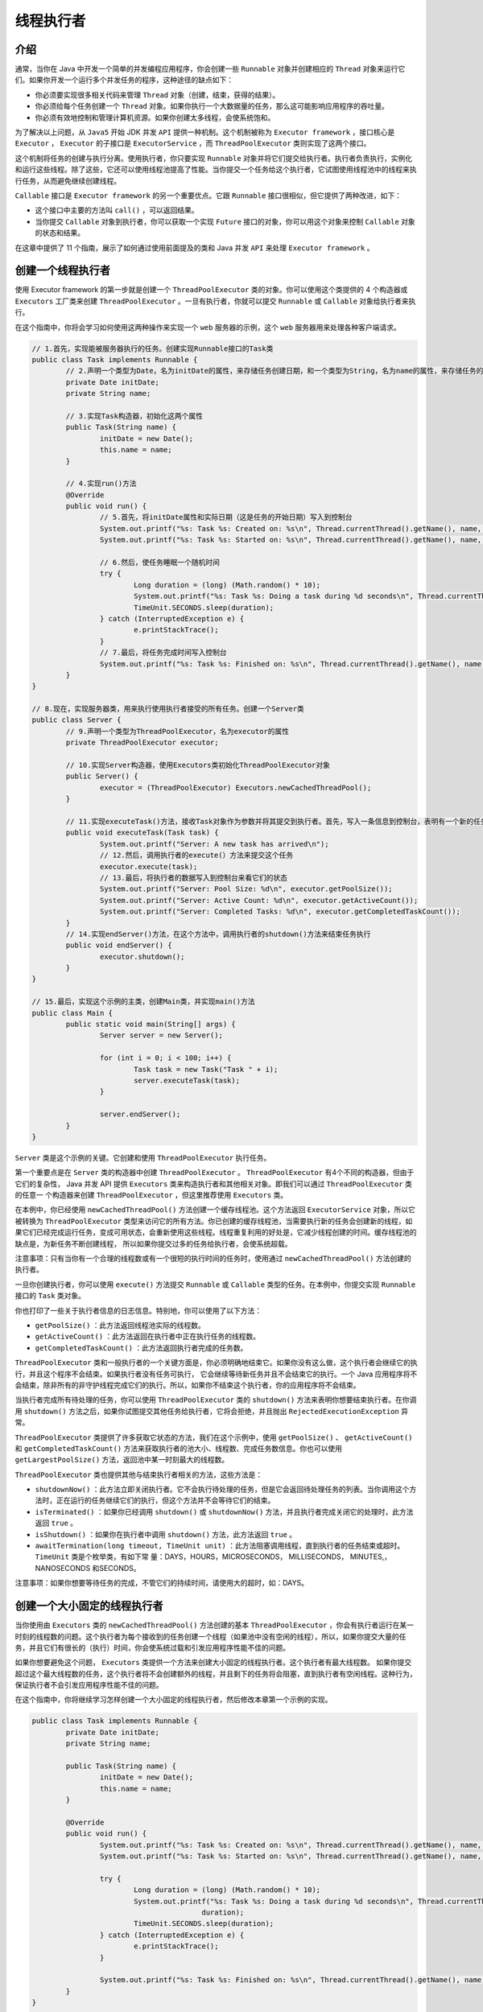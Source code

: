 *****
线程执行者
*****

介绍
====
通常，当你在 Java 中开发一个简单的并发编程应用程序，你会创建一些 ``Runnable`` 对象并创建相应的 ``Thread`` 对象来运行它们。如果你开发一个运行多个并发任务的程序，这种途径的缺点如下：

- 你必须要实现很多相关代码来管理 ``Thread`` 对象（创建，结束，获得的结果）。
- 你必须给每个任务创建一个 ``Thread`` 对象。如果你执行一个大数据量的任务，那么这可能影响应用程序的吞吐量。
- 你必须有效地控制和管理计算机资源。如果你创建太多线程，会使系统饱和。

为了解决以上问题，从 ``Java5`` 开始 JDK 并发 ``API`` 提供一种机制。这个机制被称为 ``Executor framework`` ，接口核心是 ``Executor`` ， ``Executor`` 的子接口是 ``ExecutorService`` ，而 ``ThreadPoolExecutor`` 类则实现了这两个接口。

这个机制将任务的创建与执行分离。使用执行者，你只要实现 ``Runnable`` 对象并将它们提交给执行者。执行者负责执行，实例化和运行这些线程。除了这些，它还可以使用线程池提高了性能。当你提交一个任务给这个执行者，它试图使用线程池中的线程来执行任务，从而避免继续创建线程。

``Callable`` 接口是 ``Executor framework`` 的另一个重要优点。它跟 ``Runnable`` 接口很相似，但它提供了两种改进，如下：

- 这个接口中主要的方法叫 ``call()`` ，可以返回结果。
- 当你提交 ``Callable`` 对象到执行者，你可以获取一个实现 ``Future`` 接口的对象，你可以用这个对象来控制 ``Callable`` 对象的状态和结果。

在这章中提供了 11 个指南，展示了如何通过使用前面提及的类和 Java 并发 ``API`` 来处理 ``Executor framework`` 。

创建一个线程执行者
=================
使用 Executor framework 的第一步就是创建一个 ``ThreadPoolExecutor`` 类的对象。你可以使用这个类提供的 4 个构造器或 ``Executors`` 工厂类来创建 ``ThreadPoolExecutor`` 。一旦有执行者，你就可以提交 ``Runnable`` 或 ``Callable`` 对象给执行者来执行。

在这个指南中，你将会学习如何使用这两种操作来实现一个 ``web`` 服务器的示例，这个 ``web`` 服务器用来处理各种客户端请求。

.. code-block:: java

	// 1.首先，实现能被服务器执行的任务。创建实现Runnable接口的Task类
	public class Task implements Runnable {
		// 2.声明一个类型为Date，名为initDate的属性，来存储任务创建日期，和一个类型为String，名为name的属性，来存储任务的名称
		private Date initDate;
		private String name;

		// 3.实现Task构造器，初始化这两个属性
		public Task(String name) {
			initDate = new Date();
			this.name = name;
		}

		// 4.实现run()方法
		@Override
		public void run() {
			// 5.首先，将initDate属性和实际日期（这是任务的开始日期）写入到控制台
			System.out.printf("%s: Task %s: Created on: %s\n", Thread.currentThread().getName(), name, initDate);
			System.out.printf("%s: Task %s: Started on: %s\n", Thread.currentThread().getName(), name, new Date());

			// 6.然后，使任务睡眠一个随机时间
			try {
				Long duration = (long) (Math.random() * 10);
				System.out.printf("%s: Task %s: Doing a task during %d seconds\n", Thread.currentThread().getName(), name, duration);
				TimeUnit.SECONDS.sleep(duration);
			} catch (InterruptedException e) {
				e.printStackTrace();
			}
			// 7.最后，将任务完成时间写入控制台
			System.out.printf("%s: Task %s: Finished on: %s\n", Thread.currentThread().getName(), name, new Date());
		}
	}

	// 8.现在，实现服务器类，用来执行使用执行者接受的所有任务。创建一个Server类
	public class Server {
		// 9.声明一个类型为ThreadPoolExecutor，名为executor的属性
		private ThreadPoolExecutor executor;

		// 10.实现Server构造器，使用Executors类初始化ThreadPoolExecutor对象
		public Server() {
			executor = (ThreadPoolExecutor) Executors.newCachedThreadPool();
		}

		// 11.实现executeTask()方法，接收Task对象作为参数并将其提交到执行者。首先，写入一条信息到控制台，表明有一个新的任务到达
		public void executeTask(Task task) {
			System.out.printf("Server: A new task has arrived\n");
			// 12.然后，调用执行者的execute(）方法来提交这个任务
			executor.execute(task);
			// 13.最后，将执行者的数据写入到控制台来看它们的状态
			System.out.printf("Server: Pool Size: %d\n", executor.getPoolSize());
			System.out.printf("Server: Active Count: %d\n", executor.getActiveCount());
			System.out.printf("Server: Completed Tasks: %d\n", executor.getCompletedTaskCount());
		}
		// 14.实现endServer()方法，在这个方法中，调用执行者的shutdown()方法来结束任务执行
		public void endServer() {
			executor.shutdown();
		}
	}

	// 15.最后，实现这个示例的主类，创建Main类，并实现main()方法
	public class Main {
		public static void main(String[] args) {
			Server server = new Server();

			for (int i = 0; i < 100; i++) {
				Task task = new Task("Task " + i);
				server.executeTask(task);
			}

			server.endServer();
		}
	}

``Server`` 类是这个示例的关键。它创建和使用 ``ThreadPoolExecutor`` 执行任务。

第一个重要点是在 ``Server`` 类的构造器中创建 ``ThreadPoolExecutor`` 。 ``ThreadPoolExecutor`` 有4个不同的构造器，但由于它们的复杂性， Java 并发 API 提供 ``Executors`` 类来构造执行者和其他相关对象。即我们可以通过 ``ThreadPoolExecutor`` 类的任意一 个构造器来创建 ``ThreadPoolExecutor`` ，但这里推荐使用 ``Executors`` 类。

在本例中，你已经使用 ``newCachedThreadPool()`` 方法创建一个缓存线程池。这个方法返回 ``ExecutorService`` 对象，所以它被转换为 ``ThreadPoolExecutor`` 类型来访问它的所有方法。你已创建的缓存线程池，当需要执行新的任务会创建新的线程，如果它们已经完成运行任务，变成可用状态，会重新使用这些线程。线程重复利用的好处是，它减少线程创建的时间。缓存线程池的缺点是，为新任务不断创建线程， 所以如果你提交过多的任务给执行者，会使系统超载。

注意事项：只有当你有一个合理的线程数或有一个很短的执行时间的任务时，使用通过 ``newCachedThreadPool()`` 方法创建的执行者。

一旦你创建执行者，你可以使用 ``execute()`` 方法提交 ``Runnable`` 或 ``Callable`` 类型的任务。在本例中，你提交实现 ``Runnable`` 接口的 ``Task`` 类对象。

你也打印了一些关于执行者信息的日志信息。特别地，你可以使用了以下方法：

- ``getPoolSize()`` ：此方法返回线程池实际的线程数。
- ``getActiveCount()`` ：此方法返回在执行者中正在执行任务的线程数。
- ``getCompletedTaskCount()`` ：此方法返回执行者完成的任务数。

``ThreadPoolExecutor`` 类和一般执行者的一个关键方面是，你必须明确地结束它。如果你没有这么做，这个执行者会继续它的执行，并且这个程序不会结束。如果执行者没有任务可执行， 它会继续等待新任务并且不会结束它的执行。一个 Java 应用程序将不会结束，除非所有的非守护线程完成它们的执行。所以，如果你不结束这个执行者，你的应用程序将不会结束。

当执行者完成所有待处理的任务，你可以使用 ``ThreadPoolExecutor`` 类的 ``shutdown()`` 方法来表明你想要结束执行者。在你调用 ``shutdown()`` 方法之后，如果你试图提交其他任务给执行者，它将会拒绝，并且抛出 ``RejectedExecutionException`` 异常。

``ThreadPoolExecutor`` 类提供了许多获取它状态的方法，我们在这个示例中，使用 ``getPoolSize()`` 、 ``getActiveCount()`` 和 ``getCompletedTaskCount()`` 方法来获取执行者的池大小、线程数、完成任务数信息。你也可以使用 ``getLargestPoolSize()`` 方法，返回池中某一时刻最大的线程数。

``ThreadPoolExecutor`` 类也提供其他与结束执行者相关的方法，这些方法是：

- ``shutdownNow()`` ：此方法立即关闭执行者。它不会执行待处理的任务，但是它会返回待处理任务的列表。当你调用这个方法时，正在运行的任务继续它们的执行，但这个方法并不会等待它们的结束。
- ``isTerminated()`` ：如果你已经调用 ``shutdown()`` 或 ``shutdownNow()`` 方法，并且执行者完成关闭它的处理时，此方法返回 ``true`` 。
- ``isShutdown()`` ：如果你在执行者中调用 ``shutdown()`` 方法，此方法返回 ``true`` 。
- ``awaitTermination(long timeout, TimeUnit unit)`` ：此方法阻塞调用线程，直到执行者的任务结束或超时。 ``TimeUnit`` 类是个枚举类，有如下常 量：DAYS，HOURS，MICROSECONDS， MILLISECONDS， MINUTES,，NANOSECONDS 和SECONDS。
注意事项：如果你想要等待任务的完成，不管它们的持续时间，请使用大的超时，如：DAYS。

创建一个大小固定的线程执行者
==========================
当你使用由 ``Executors`` 类的 ``newCachedThreadPool()`` 方法创建的基本 ``ThreadPoolExecutor`` ，你会有执行者运行在某一时刻的线程数的问题。这个执行者为每个接收到的任务创建一个线程（如果池中没有空闲的线程），所以，如果你提交大量的任务，并且它们有很长的（执行）时间，你会使系统过载和引发应用程序性能不佳的问题。

如果你想要避免这个问题， ``Executors`` 类提供一个方法来创建大小固定的线程执行者。这个执行者有最大线程数。 如果你提交超过这个最大线程数的任务，这个执行者将不会创建额外的线程，并且剩下的任务将会阻塞，直到执行者有空闲线程。这种行为，保证执行者不会引发应用程序性能不佳的问题。

在这个指南中，你将继续学习怎样创建一个大小固定的线程执行者，然后修改本章第一个示例的实现。

.. code-block:: java

	public class Task implements Runnable {
		private Date initDate;
		private String name;

		public Task(String name) {
			initDate = new Date();
			this.name = name;
		}

		@Override
		public void run() {
			System.out.printf("%s: Task %s: Created on: %s\n", Thread.currentThread().getName(), name, initDate);
			System.out.printf("%s: Task %s: Started on: %s\n", Thread.currentThread().getName(), name, new Date());

			try {
				Long duration = (long) (Math.random() * 10);
				System.out.printf("%s: Task %s: Doing a task during %d seconds\n", Thread.currentThread().getName(), name,
						duration);
				TimeUnit.SECONDS.sleep(duration);
			} catch (InterruptedException e) {
				e.printStackTrace();
			}

			System.out.printf("%s: Task %s: Finished on: %s\n", Thread.currentThread().getName(), name, new Date());
		}
	}

	public class Server {
		private ThreadPoolExecutor executor;

		// 1.实现本章第一个指南描述的示例，打开Server类，修改它的构造器。使用newFixedThreadPool()方法创建执行者并传入5作为参数
		public Server() {
			executor = (ThreadPoolExecutor) Executors.newFixedThreadPool(5);
		}

		public void executeTask(Task task) {
			System.out.printf("Server: A new task has arrived\n");
			executor.execute(task);
			System.out.printf("Server: Pool Size: %d\n",executor.getPoolSize());
			System.out.printf("Server: Active Count: %d\n",executor.getActiveCount());
			// 2.修改executeTask()方法，包含额外的日志信息行。调用getTaskCount()方法，获取已经提交给执行者的任务数
			System.out.printf("Server: Task Count: %d\n",executor.getTaskCount());
			System.out.printf("Server: Completed Tasks: %d\n",executor.getCompletedTaskCount());
		}

		public void endServer() {
			executor.shutdown();
		}
	}

	public class Main {
		public static void main(String[] args) {
			Server server = new Server();

			for (int i = 0; i < 100; i++) {
				Task task = new Task("Task " + i);
				server.executeTask(task);
			}

			server.endServer();
		}
	}

在本例中，你已经使用 ``Executors`` 类的 ``newFixedThreadPool()`` 方法来创建执行者。这个方法创建一个有最大线程数的执行者。如果你提交超过最大线程数的任务，剩下的任务将会被阻塞，直到有空闲的线程来处理它们。这个方法接收一个你想要让执行者拥有最大线程数的参数。在你的例子中，你已经创建了拥有5个线程的执行者。

写入的程序输出到控制台，你已经使用了 ``ThreadPoolExecutor`` 类的一些方法，包括：

- ``getPoolSize()`` ：此方法返回线程池实际的线程数。
- ``getActiveCount()`` ：此方法返回在执行者中正在执行任务的线程数。

你可以看出这些方法的输出是 5 ，表明执行者有 5 个线程。它本没有超出既定的最大线程数。

当你提交最后的任务给执行者，它只有 5 个活动的线程。剩下的 95 个任务将等待空闲线程。我们使用 ``getTaskCount()`` 方法来显示有多少个任务已经提交给执行者。

``Executors`` 类同时提供 ``newSingleThreadExecutor()`` 方法。这是大小固定的线程执行者的一个极端例子。它创建只有一个线程的执行者，所以它在任意时刻只能执行一个任务。

执行者执行返回结果的任务
======================
Executor framework 的一个优点是你可以并发执行返回结果的任务。 Java 并发 API 使用以下两种接口来实现：

- ``Callable`` ：此接口有一个 ``call()`` 方法。在这个方法中，你必须实现任务的（处理）逻辑。 ``Callable`` 接口是一个参数化的接口。意味着你必须表明 ``call()`` 方法返回的数据类型。
- ``Future`` ：此接口有一些方法来保证 ``Callable`` 对象结果的获取和管理它的状态。

在这个指南中，你将学习如何实现返回结果的任务，并在执行者中运行它们。

.. code-block:: java

	// 1.创建FactorialCalculator类，指定它实现Callable接口，并参数化为Integer类型
	public class FactorialCalculator implements Callable<Integer> {
		// 2.声明一个私有的，类型为Integer，名为number的属性，用来存储任务将要计算出的数
		private Integer number;
		// 3.实现FactorialCalculator构造器，初始化这个属性
		public FactorialCalculator(Integer number) {
			this.number = number;
		}

		// 4.实现call()方法。这个方法将返回FactorialCalculator的number属性的阶乘
		@Override
		public Integer call() throws Exception {
			int num, result;

			num = number.intValue();
			// 5.首先，创建和初始化在这个方法中使用的局部变量
			result = 1;
			// 6.如果数是1或0，则返回1。否则，计算这个数的阶乘。出于教学目的，在两次乘之间，令这个任务睡眠20毫秒
			if (num == 0 || num == 1) {
				result = 1;
			} else {
				for (int i = 2; i <= number; i++) {
					result *= i;
					Thread.sleep(20);
				}
			}
			// 7.操作结果的信息写入控制台
			System.out.printf("%s: %d\n", Thread.currentThread().getName(), result);
			// 8.返回操作结果
			return result;
		}
	}

	// 9.实现这个示例的主类，创建Main类，实现main()方法
	public class Main {
		public static void main(String[] args) {
			// 10.使用Executors类的newFixedThreadPool()方法创建ThreadPoolExecutor来运行任务。传入参数2
			ThreadPoolExecutor executor = (ThreadPoolExecutor) Executors.newFixedThreadPool(2);
			// 11.创建Future<Integer>对象的数列
			List<Future<Integer>> resultList = new ArrayList<>();
			// 12.创建Random类产生的随机数
			Random random = new Random();
			// 13.生成0到10之间的10个随机数
			for (int i = 0; i < 10; i++) {
				Integer number = new Integer(random.nextInt(10));
				// 14.创建一个FactorialCaculator对象，传入随机数作为参数
				FactorialCalculator calcutor = new FactorialCalculator(number);
				// 15.调用执行者的submit()方法来提交FactorialCalculator任务给执行者。这个方法返回Future<Integer>对象来管理任务，并且最终获取它的结果
				Future<Integer> result = executor.submit(calcutor);
				// 16.添加Future对象到之前创建的数列
				resultList.add(result);
			}

			// 17.创建一个do循环来监控执行者的状态
			do {
				// 18.首先，写入信息到控制台，表明使用执行者的getCompletedTaskNumber()方法获得的已完成的任务数
				System.out.printf("Main: Number of Completed Tasks: %d\n", executor.getCompletedTaskCount());
				// 19.然后，对于数列中的10个Future对象，使用isDone()方法，将信息写入（到控制台）表明它们所管理的任务是否已经完成
				for (int i = 0; i < resultList.size(); i++) {
					Future<Integer> result = resultList.get(i);
					System.out.printf("Main: Task %d: %s\n", i, result.isDone());
				}
				// 20.令这个线程睡眠50毫秒
				try {
					Thread.sleep(50);
				} catch (InterruptedException e) {
					e.printStackTrace();
				}
				// 21.如果执行者中的已完成任务数小于10，重复这个循环
			} while (executor.getCompletedTaskCount() < resultList.size());

			// 22.将获得的每个任务的结果写入控制台。对于每个Future对象，通过它的任务使用get()方法获取返回的Integer对象
			System.out.printf("Main: Results\n");
			for (int i = 0; i < resultList.size(); i++) {
				Future<Integer> result = resultList.get(i);
				Integer number = null;
				try {
					number = result.get();
				} catch (InterruptedException e) {
					e.printStackTrace();
				} catch (ExecutionException e) {
					e.printStackTrace();
				}
				// 23.然后，在控制台打印这个数
				System.out.printf("Core: Task %d: %d\n", i, number);
			}

			//24.最后，调用执行者的shutdown()方法来结束这个执行者
			executor.shutdown();
		}
	}

在这个指南中，你已经学习了如何使用 ``Callable`` 接口来启动返回结果的并发任务。你已经使用 ``FactorialCalculator`` 类实现了 ``Callable`` 接口，并参数化为 ``Integer`` 类型作为结果类型。因此， ``Integer`` 就作为 ``call()`` 方法的返回类型。

``Main`` 类是这个示例的另一个关键点。它使用 ``submit()`` 方法提交一个 ``Callable`` 对象给执行者执行。这个方法接收 ``Callable`` 对象参数，并且返回一个 ``Future`` 对象，你可以以这两个目标来使用它：

- 你可以控制任务的状态：你可以取消任务，检查任务是否已经完成。基于这个目的，你已经使用 ``isDone()`` 方法来检查任务是否已经完成。
- 你可以获取 ``call()`` 方法返回的结果。基于这个目的，你已经使用了 ``get()`` 方法。这个方法会等待，直到 ``Callable`` 对象完成 ``call()`` 方法的执 行，并且返回它的结果。如果线程在 ``get()`` 方法上等待结果时被中断，它将抛出 ``InterruptedException`` 异常。如果 ``call()`` 方法抛出异常，这个方法会抛出 ``ExecutionException`` 异常。

当你调用 ``Future`` 对象的 ``get()`` 方法，并且这个对象控制的任务未完成，这个方法会阻塞直到任务完成。 ``Future`` 接口提供其他版本的 ``get()`` 方法：

- ``get(long timeout, TimeUnit unit)`` ：这个版本的 ``get`` 方法，如果任务的结果不可用，等待它在指定的时间内。如果时间超时，并且结果不可用，这个方法返回 ``null`` 值。  ``TimeUnit`` 类是个枚举类，有如下常量：DAYS，HOURS，MICROSECONDS， MILLISECONDS， MINUTES,，NANOSECONDS 和SECONDS。

运行多个任务并处理第一个结果
==========================
在并发编程中的一个常见的问题就是，当有多种并发任务解决一个问题时，你只对这些任务的第一个结果感兴趣。比如，你想要排序一个数组。你有多种排序算法。 你可以全部启用它们，并且获取第一个结果（对于给定数组排序最快的算法的结果）。

在这个指南中，你将学习如何使用 ``ThreadPoolExecutor`` 类的场景。你将继续实现一个示例，一个用户可以被两种机制验证。如果使用其中一个机制验证通过，用户将被确认验证通过。

.. code-block:: java

	// 1.创建UserValidator类，实现用户验证过程
	public class UserValidator {
		// 2.声明一个私有的、类型为String、名为name的属性，用来存储系统验证用户的名称
		private String name;
		// 3.实现UserValidator类的构造器，初始化这个属性
		public UserValidator(String name) {
			this.name = name;
		}

		// 4.实现validate()方法。接收你想要验证用户的两个String类型参数，一个为name，一个为password
		public boolean validate(String name, String password) {
			// 5.创建Random对象，名为random
			Random random = new Random();

			try {
				// 6.等待个随机时间，用来模拟用户验证的过程
				Long duration = (long) (Math.random() * 10);
				System.out.printf("Validator %s: Validating a user during %d seconds\n", this.name, duration);
				TimeUnit.SECONDS.sleep(duration);
			} catch (InterruptedException e) {
				return false;
			}

			// 7.返回一个随机Boolean值。如果用户验证通过，这个方法将返回true，否则，返回false
			return random.nextBoolean();
		}
		// 8.实现getName()方法，返回name属性值
		public String getName() {
			return name;
		}
	}

	// 9.现在，创建TaskValidator类，用来执行UserValidation对象作为并发任务的验证过程。指定它实现Callable接口，并参数化为String类型
	public class TaskValidator implements Callable<String> {
		// 10.声明一个私有的、类型为UserValidator、名为validator的属性
		private UserValidator validator;

		// 11.声明两个私有的、类型为String、名分别为user和password的属性
		private String user;
		private String password;

		// 12.实现TaskValidator类，初始化这些属性
		public TaskValidator(UserValidator validator, String user, String password) {
			this.validator = validator;
			this.user = user;
			this.password = password;
		}

		// 13.实现call()方法，返回一个String类型对象
		@Override
		public String call() throws Exception {
			// 14.如果用户没有通过UserValidator对象验证，写入一条信息到控制台，表明这种情况，并且抛出一个Exception异常
			if (!validator.validate(user, password)) {
				System.out.printf("%s: The user has not been found\n", validator.getName());
				throw new Exception("Error validating user");
			}
			// 15.否则，写入一条信息到控制台表明用户已通过验证，并返回UserValidator对象的名称
			System.out.printf("%s: The user has been found\n", validator.getName());
			return validator.getName();
		}
	}

	// 16.现在，实现这个示例的主类，创建Main类，实现main()方法
	public class Main {
		public static void main(String[] args) {
			// 17.创建两个String对象，一个名为name，另一个名为password，使用”test”值初始化它们
			String username = "test";
			String password = "test";

			// 18.创建两个UserValidator对象，一个名为ldapValidator，另一个名为dbValidator
			UserValidator ldapValidator = new UserValidator("LDAP");
			UserValidator dbValidator = new UserValidator("DataBase");
			// 19.创建两个TaskValidator对象，分别为ldapTask和dbTask。分别使用ldapValidator和dbValidator初始化它们
			TaskValidator ldapTask = new TaskValidator(ldapValidator, username, password);
			TaskValidator dbTask = new TaskValidator(dbValidator, username, password);
			// 20.创建TaskValidator队列，添加两个已创建的对象（ldapTask和dbTask）
			List<TaskValidator> taskList = new ArrayList<>();
			taskList.add(ldapTask);
			taskList.add(dbTask);
			// 21.使用Executors类的newCachedThreadPool()方法创建一个新的ThreadPoolExecutor对象和一个类型为String，名为result的变量
			ExecutorService executor = Executors.newCachedThreadPool();
			String result;

			// 22.调用executor对象的invokeAny()方法。该方法接收taskList参数，返回String类型。同样，它将该方法返回的String对象写入到控制台
			try {
				result = executor.invokeAny(taskList);
				System.out.printf("Main: Result: %s\n", result);
			} catch (InterruptedException | ExecutionException e) {
				e.printStackTrace();
			}
			// 23.使用shutdown()方法结束执行者，写入一条信息到控制台，表明程序已结束
			executor.shutdown();
			System.out.printf("Main: End of the Execution\n");
		}
	}

``Main`` 类是这个示例的关键。 ``ThreadPoolExecutor`` 类中的 ``invokeAny()`` 方法接收任务数列，并启动它们，返回完成时没有抛出异常的第一个 任务的结果。该方法返回的数据类型与启动任务的 ``call()`` 方法返回的类型一样。在本例中，它返回 ``String`` 值。

这个示例有两个返回随机 ``Boolean`` 值的 ``UserValidator`` 对象。每个 ``UserValidator`` 对象被一个实现 ``TaskValidator`` 类的 ``Callable`` 对象使用。如果 ``UserValidator`` 类的 ``validate()`` 方法返回 ``false`` ， ``TaskValidator`` 类将抛出异常。否则，它将返回 ``true`` 值。

所以，我们有两个任务，可以返回 ``true`` 值或抛出异常。有以下4种情况：

- 两个任务都返回 ``ture`` 。 ``invokeAny()`` 方法的结果是第一个完成任务的名称。
- 第一个任务返回 ``true`` ，第二个任务抛出异常。 ``invokeAny()`` 方法的结果是第一个任务的名称。
- 第一个任务抛出异常，第二个任务返回 ``true`` 。 ``invokeAny()`` 方法的结果是第二个任务的名称。
- 两个任务都抛出异常。在本例中， ``invokeAny()`` 方法抛出一个 ``ExecutionException`` 异常。

如果你多次运行这个示例，你可以获取以上这4种情况。

``ThreadPoolExecutor`` 类提供其他版本的 ``invokeAny()`` 方法：

- ``invokeAny(Collection<? extends Callable<T>> tasks, long timeout,TimeUnit unit)`` ：此方法执行所有任务，并返回第一个完成（未超时）且没有抛出异常的任务的结果。 ``TimeUnit`` 类是个枚举类，有如下常量：DAYS，HOURS，MICROSECONDS，MILLISECONDS， MINUTES,，NANOSECONDS 和SECONDS。

运行多个任务并处理所有的结果
==========================
执行者框架允许你在不用担心线程创建和执行的情况下，并发的执行任务。它还提供了 ``Future`` 类，这个类可以用来控制任务的状态,也可以用来获得执行者执行任务的结果。

如果你想要等待一个任务完成，你可以使用以下两种方法：

- 如果任务执行完成， ``Future`` 接口的 ``isDone()`` 方法将返回 ``true`` 。
- ``ThreadPoolExecutor`` 类的 ``awaitTermination()`` 方法使线程进入睡眠，直到每一个任务调用 ``shutdown()`` 方法之后完成执行。

这两种方法都有一些缺点。第一个方法，你只能控制一个任务的完成。第二个方法，为了等待一个线程你必须关闭执行者，否则这个方法的调用立即返回。

``ThreadPoolExecutor`` 类提供一个方法，允许你提交任务列表给执行者，并且在这个列表上等待所有任务的完成。在这个指南中，你将学习如何使用这个特性，实现一个示例，执行3个任务，并且当它们完成时将结果打印出来。

.. code-block:: java

	// 1.创建Result类，存储这个示例中并发任务产生的结果
	public class Result {
		// 2.声明两个私有属性。一个String属性，名为name，另一个int属性，名为value
		private String name;
		private int value;

		// 3.实现相应的get()和set()方法，用来设置和获取name和value属性的值
		public String getName() {
			return name;
		}

		public void setName(String name) {
			this.name = name;
		}

		public int getValue() {
			return value;
		}

		public void setValue(int value) {
			this.value = value;
		}
	}

	// 4.创建Task类，实现Callable接口，参数化为Result类型
	public class Task implements Callable<Result> {
		// 5.声明一个私有String属性，名为name
		private String name;

		// 6.实现Task类构造器，初始化这个属性
		public Task(String name) {
			this.name = name;
		}

		// 7.实现这个类的call()方法，在本例中，它将返回一个Result对象
		@Override
		public Result call() throws Exception {
			// 8.首先，写入一个信息到控制台，表明任务开始
			System.out.printf("%s: Staring\n", this.name);
			// 9.然后，等待一个随机时间
			try {
				Long duration = (long) (Math.random() * 10);
				System.out.printf("%s: Waiting %d seconds for results.\n", this.name, duration);
				TimeUnit.SECONDS.sleep(duration);
			} catch (InterruptedException e) {
				e.printStackTrace();
			}
			// 10.在Result对象中返回一个计算5个随机数的总和的int值
			int value = 0;
			for (int i = 0; i < 5; i++) {
				value += (int) (Math.random() * 100);
			}
			// 11.创建Result对象，用任务的名称和前面操作结果来初始化它
			Result result = new Result();
			result.setName(this.name);
			result.setValue(value);
			// 12.写入一个信息到控制台，表明任务已经完成
			System.out.printf("%s: Ends\n", this.name);
			// 13.返回Result对象
			return result;
		}
	}

	// 14.最后，实现这个示例的主类，创建Main类，实现main()方法
	public class Main {
		public static void main(String[] args) {
			// 15.使用Executors类的newCachedThreadPool()方法，创建ThreadPoolExecutor对象
			ExecutorService executor = Executors.newCachedThreadPool();

			// 16.创建Task对象列表。创建3个Task对象并且用这个列表来存储
			List<Task> taskList = new ArrayList<>();
			for (int i = 0; i < 3; i++) {
				Task task = new Task("Task-" + i);
				taskList.add(task);
			}

			// 17.创建Future对象列表，参数化为Result类型
			List<Future<Result>> resultList = null;

			try {
				// 18.调用ThreadPoolExecutor类的invokeAll()方法。这个类将会返回之前创建的Future对象列表
				resultList = executor.invokeAll(taskList);
			} catch (InterruptedException e) {
				e.printStackTrace();
			}

			// 19.使用shutdown()方法结束执行者
			executor.shutdown();

			// 20.写入处理Future对象列表任务的结果
			System.out.printf("Core: Printing the results\n");
			for (int i = 0; i < resultList.size(); i++) {
				Future<Result> future = resultList.get(i);

				try {
					Result result = future.get();
					System.out.printf("%s: %s\n", result.getName(), result.getValue());
				} catch (InterruptedException | ExecutionException e) {
					e.printStackTrace();
				}
			}
		}
	}

在这个指南中，你已经学习了如何提交任务列表到执行者和使用 ``invokeAll()`` 方法等待它们的完成。这个方法接收 ``Callable`` 对象列表和返回 ``Future`` 对象列表。这个列表将会有列表中每个任务的一个 ``Future`` 对象。 ``Future`` 对象列表的第一个对象是 ``Callable`` 对象列表控制的第一个任务，以此类推。

第一点要考虑的是，在存储结果对象的列表中声明的 ``Future`` 接口参数化的数据类型必须与使用的 ``Callable`` 对象的参数化相兼容。在本例中，你已经使用相同数据类型： ``Result`` 类型。

另一个重要的一点就是关于 ``invokeAll()`` 方法，你会使用 ``Future`` 对象获取任务的结果。当所有的任务完成时，这个方法结束，如果你调用返回的 ``Future`` 对象的 ``isDone()`` 方法，所有调用都将返回 ``true`` 值。

``ExecutorService`` 类提供其他版本的 ``invokeAll()`` 方法：

- ``invokeAll(Collection<? extends Callable<T>> tasks, long timeout,TimeUnit unit)`` ：此方法执行所有任务，当它们全部完成且未超时，返回它们的执行结果。 ``TimeUnit`` 类是个枚举类，有如下常量：DAYS，HOURS，MICROSECONDS， MILLISECONDS， MINUTES,，NANOSECONDS 和SECONDS。

执行者延迟执行任务
=================
执行者框架提供 ``ThreadPoolExecutor`` 类，使用池中的线程来执行 ``Callable`` 和 ``Runnable`` 任务，这样可以避免所有线程的创建操作。当你提交一个任务给执行者，会根据执行者的配置尽快执行它。在有些使用情况下，当你对尽快执行任务不感觉兴趣。你可能想要在一段时间之后执行任务或周期性地执行任务。基于这些目的，执行者框架提供 ``ScheduledThreadPoolExecutor`` 类。

在这个指南中，你将学习如何创建 ``ScheduledThreadPoolExecutor`` 和如何使用它安排任务在指定的时间后执行。

.. code-block:: java

	// 1.创建Task类，实现Callable接口，参数化为String类型
	public class Task implements Callable<String> {
		private final SimpleDateFormat sdf = new SimpleDateFormat("mm:ss.SSS");

		// 2.声明一个私有的、类型为String、名为name的属性，用来存储任务的名称
		private String name;

		// 3.实现Task类的构造器，初始化name属性
		public Task(String name) {
			this.name = name;
		}

		// 4.实现call()方法，写入实际日期到控制台，返回一个文本，如：Hello, world
		@Override
		public String call() throws Exception {
			System.out.printf("%s: Starting at : %s\n", name, sdf.format(new Date()));
			return "Hello, world";
		}
	}

	// 5.实现示例的主类，创建Main类，实现main()方法
	public class Main {
		public static void main(String[] args) {
			// 6.使用Executors类的newScheduledThreadPool()方法，创建ScheduledThreadPoolExecutor类的一个执行者。传入参数1
			ScheduledExecutorService executor = Executors.newScheduledThreadPool(1);

			// 7.使用ScheduledThreadPoolExecutor实例的schedule()方法，初始化和开始一些任务（本例中5个任务）
			System.out.printf("Main: Starting at: %s\n", new Date());
			for (int i = 0; i < 5; i++) {
				Task task = new Task("Task-" + i);
				executor.schedule(task, i + 1, TimeUnit.SECONDS);
			}

			// 8.使用shutdown()方法关闭执行者
			executor.shutdown();

			// 9.使用执行者的awaitTermination()方法，等待所有任务完成
			try {
				executor.awaitTermination(1, TimeUnit.DAYS);
			} catch (InterruptedException e) {
				e.printStackTrace();
			}
			// 10.写入一条信息表明程序结束时间
			System.out.printf("Core: Ends at: %s\n", new Date());
		}
	}

在这个示例中，关键的一点是 ``Main`` 类和 ``ScheduledThreadPoolExecutor`` 的管理。正如使用 ``ThreadPoolExecutor`` 类创建预定的执行者， ``Java`` 建议利用 ``Executors`` 类。在本例中，你使用 ``newScheduledThreadPool()`` 方法。你用 1 作为参数传给这个方法。这个参数是你想要让线程池创建的线程数。

你必须使用 ``schedule()`` 方法，让执行者在一段时间后执行任务。这个方法接收 3 个参数，如下：

- 你想要执行的任务
- 你想要让任务在执行前等待多长时间
- 时间单位，指定为 ``TimeUnit`` 类的常数

在本例中，每个任务等待的秒数（ ``TimeUnit.SECONDS`` ）等于它在任务数组中的位置再加 1 。

注意事项：如果你想在给定时间执行一个任务，计算这个日期与当前日期的差异，使用这个差异作为任务的延迟。

你也可以使用 ``Runnable`` 接口实现任务，因为 ``ScheduledThreadPoolExecutor`` 类的 ``schedule()`` 方法接收这两种类型（ ``Runnable`` 和 ``Callable`` ）的任务。

尽管 ``ScheduledThreadPoolExecutor`` 类是 ``ThreadPoolExecutor`` 类的子类，因此，它继承 ``ThreadPoolExecutor`` 类的所有功能，但 Java 建议使用 ``ScheduledThreadPoolExecutor`` 仅适用于调度任务。

最后，你可以配置 ``ScheduledThreadPoolExecutor`` 的行为，当你调用 ``shutdown()`` 方法时，并且有待处理的任务正在等待它们延迟结束。默认的行为是，不管执行者是否结束这些任务都将被执行。你可以使用 ``ScheduledThreadPoolExecutor`` 类的 ``setExecuteExistingDelayedTasksAfterShutdownPolicy()`` 方法来改变这种行为。使用 ``false`` ，调用 ``shutdown()`` 时，待处理的任务不会被执行。

执行者定期执行任务
=================
执行者框架提供 ``ThreadPoolExecutor`` 类，使用池中的线程执行并发任务，从而避免所有线程的创建操作。当你提交任务给执行者，根据它的配置，它尽快地执行任务。当它结束，任务将被执行者删除，如果你想再次运行任务，你必须再次提交任务给执行者。

但是执行者框架通过 ``ScheduledThreadPoolExecutor`` 类可以执行周期性任务。在这个指南中，你将学习如何通过使用这个类的功能来安排一个周期性任务。

.. code-block:: java

	// 1.创建Task类，并指定它实现Runnable接口
	public class Task implements Runnable {
		// 2.声明一个私有的、类型为String、名为name的属性，用来存储任务的名称
		private String name;
		// 3.实现Task类的构造器，初始化name属性
		public Task(String name) {
			this.name = name;
		}

		// 4.实现run()方法，写入实际日期到控制台，检查任务在指定的时间内执行
		@Override
		public void run() {
			System.out.printf("%s: Executed at: %s\n", name, new Date());
		}
	}

	// 5.实现示例的主类，创建Main类，实现main()方法
	public class Main {
		public static void main(String[] args) {
			// 6.使用Executors类的newScheduledThreadPool()方法，创建ScheduledThreadPoolExecutor。传入参数1给这个方法
			ScheduledExecutorService executor = Executors.newScheduledThreadPool(1);
			// 7.写入实际日期到控制台
			System.out.printf("Main: Starting at: %s\n", new Date());

			// 8.创建一个新的Task对象
			Task task = new Task("Task");
			// 9.使用scheduledAtFixRate()方法把它提交给执行者。使用前面创建的任务，数字1，数字2和常量TimeUnit.SECONDS作为参数。这个方法返回ScheduledFuture对象，它可以用来控制任务的状态
			ScheduledFuture<?> result = executor.scheduleAtFixedRate(task, 1, 2, TimeUnit.SECONDS);

			// 10.创建10个循环步骤，写入任务下次执行的剩余时间。在循环中，使用ScheduledFuture对象的getDelay()方法，获取任务下次执行的毫秒数
			for (int i = 0; i < 10; i++) {
				System.out.printf("Main: Delay: %d\n", result.getDelay(TimeUnit.MILLISECONDS));
				try {
					TimeUnit.MILLISECONDS.sleep(500);
				} catch (InterruptedException e) {
					e.printStackTrace();
				}
			}

			//11.使用shutdown()方法关闭执行者
			executor.shutdown();

			// 12.使线程睡眠5秒，检查周期性任务是否完成
			System.out.printf("Main: No more tasks at: %s\n", new Date());
			try {
				TimeUnit.SECONDS.sleep(5);
			} catch (InterruptedException e) {
				e.printStackTrace();
			}
			// 13.写入一条信息到控制台，表明程序结束
			System.out.printf("Main: Finished at: %s\n", new Date());
		}
	}

当你想要使用执行者框架执行一个周期性任务，你需要 ``ScheduledExecutorService`` 对象。 Java 建议使用 ``Executors`` 类创建执行者， ``Executors`` 类是一个执行者对象工厂。在本例中，你应该使用 ``newScheduledThreadPool()`` 方法，创建一个 ``ScheduledExecutorService`` 对象。这个方法接收池的线程数作为参数。正如在本例中你只有一个任务，你传入了值 1 作为参数。

一旦你有执行者需要执行一个周期性任务，你提交任务给该执行者。你已经使用了 ``scheduledAtFixedRate()`` 方法。此方法接收 4 个参数：你想要周期性执行的任务、第一次执行任务的延迟时间、两次执行之间的间隔期间、第2、3个参数的时间单位。它是 ``TimeUnit`` 类的常 量， ``TimeUnit`` 类是个枚举类，有如下常量：DAYS，HOURS，MICROSECONDS， MILLISECONDS， MINUTES,，NANOSECONDS 和SECONDS。

很重要的一点需要考虑的是两次执行之间的（间隔）期间，是这两个执行开始之间的一段时间。如果你有一个花5秒执行的周期性任务，而你给一段3秒时间，同一时刻，你将会有两个任务在执行。

``scheduleAtFixedRate()`` 方法返回 ``ScheduledFuture`` 对象，它继承 ``Future`` 接口，这个方法和调度任务一起协同工作。 ``ScheduledFuture`` 是一个参数化接口（校对注： ``ScheduledFuture<V>`` ）。在这个示例中，由于你的任务是非参数化的 ``Runnable`` 对象，你必须使用 问号作为参数。

你已经使用 ``ScheduledFuture`` 接口的一个方法。 ``getDelay()`` 方法返回直到任务的下次执行时间。这个方法接收一个 ``TimeUnit`` 常量，这是你想要接收结果的时间单位。

``ScheduledThreadPoolExecutor`` 提供其他方法来调度周期性任务。这就是 ``scheduleWithFixedRate()`` 方法。它与 ``scheduledAtFixedRate()`` 方法有一样的参数，但它们之间的差异值得注意。在 ``scheduledAtFixedRate()`` 方法中，第3个参数决定两个执行开始的一段时间。在 ``scheduledWithFixedRate()`` 方法中，参数决定任务执行结束与下次执行开始之间的一段时间。

当你使用 ``shutdown()`` 方法时，你也可以通过参数配置一个 ``SeduledThreadPoolExecutor`` 的行为。 ``shutdown()`` 方法默认的行为是，当你调用这个方法时，计划任务就结束。 你可以使用 ``ScheduledThreadPoolExecutor`` 类的 ``setContinueExistingPeriodicTasksAfterShutdownPolicy()`` 方法设置 ``true`` 值改变这个行为。在调用 ``shutdown()`` 方法时，周期性任务将不会结束。

执行者取消任务
=============
当你使用执行者工作时，你不得不管理线程。你只实现 ``Runnable`` 或 ``Callable`` 任务和把它们提交给执行者。执行者负责创建线程，在线程池中管理它们，当它们不需要时，结束它们。有时候，你想要取消已经提交给执行者的任务。在这种情况下，你可以使用 ``Future`` 的 ``cancel()`` 方法，它允许你做取消操作。在这个指南中，你将学习如何使用这个方法来取消已经提交给执行者的任务。

.. code-block:: java

	// 1.创建Task类，指定实现Callable接口，并参数化为String类型。实现call()方法，写入一条信息到控制台，并使这个线程在循环中睡眠100毫秒
	public class Task implements Callable<String> {

		@Override
		public String call() throws Exception {
			while (true) {
				System.out.printf("Task: Test\n");
				Thread.sleep(100);
			}
		}
	}

	// 2.实现示例的主类，创建Main类，实现main()方法
	public class Main {
		public static void main(String[] args) {
			// 3. 使用Executors类的newCachedThreadPool()方法创建ThreadPoolExecutor对象
			ThreadPoolExecutor executor = (ThreadPoolExecutor) Executors.newCachedThreadPool();

			// 4.创建Task对象
			Task task = new Task();

			// 5.使用submit()方法提交任务给执行者
			System.out.printf("Main: Executing the Task\n");
			Future<String> result = executor.submit(task);

			// 6.使主任务睡眠2秒
			try {
				TimeUnit.SECONDS.sleep(2);
			} catch (InterruptedException e) {
				e.printStackTrace();
			}

			// 7.使用通过submit()方法返回的Future对象result的cancel()方法，取消任务的执行。传入true值作为cancel()方法的参数
			System.out.printf("Main: Cancelling the Task\n");
			result.cancel(true);

			// 8.将isCancelled()方法和isDone()的调用结果写入控制台，验证任务已取消，因此，已完成
			System.out.printf("Main: Cancelled: %s\n", result.isCancelled());
			System.out.printf("Main: Done: %s\n", result.isDone());

			// 9.使用shutdown()方法结束执行者，写入信息（到控制台）表明程序结束
			executor.shutdown();
			System.out.printf("Main: The executor has finished\n");
		}
	}

当你想要取消你已提交给执行者的任务，使用 ``Future`` 接口的 ``cancel()`` 方法。根据 ``cancel()`` 方法参数和任务的状态不同，这个方法的行为将不同：

- 如果这个任务已经完成或之前的已被取消或由于其他原因不能被取消，那么这个方法将会返回 ``false`` 并且这个任务不会被取消。
- 如果这个任务正在等待执行者获取执行它的线程，那么这个任务将被取消而且不会开始它的执行。如果这个任务已经正在运行，则视方法的参数情况而定。 ``cancel()`` 方法接收一个 ``Boolean`` 值参数。如果参数为 ``true`` 并且任务正在运行，那么这个任务将被取消。如果参数为 ``false`` 并且任务正在运行，那么这个任务将不会被取消。

如果你使用 ``Future`` 对象的 ``get()`` 方法来控制一个已被取消的任务，这个 ``get()`` 方法将抛出 ``CancellationException`` 异常。


执行者控制一个任务结束
=====================
``FutureTask`` 类提供一个 ``done()`` 方法，允许你在执行者执行任务完成后执行一些代码。你可以用来做一些后处理操作，生成一个报告，通过 e-mail 发送结果，或释放一些资源。当执行的任务由 ``FutureTask`` 来控制完成， ``FutureTask`` 会内部调用这个方法。这个方法在任务的结果设置和它的状态变成 ``isDone`` 状态之后被调用，不管任务是否已经被取消或正常完成。

默认情况下，这个方法是空的。你可以重写 ``FutureTask`` 类实现这个方法来改变这种行为。在这个指南中，你将学习如何重写这个方法，在任务完成之后执行代码。

.. code-block:: java

	// 1.创建ExecutableTask类，并指定其实现Callable接口，参数化为String类型
	public class ExecutableTask implements Callable<String> {

		// 2.声明一个私有的、类型为String、名为name的属性，用来存储任务的名称。实现getName()方法，返回这个属性值
		private String name;

		// 3.实现这个类的构造器，初始化任务的名称
		public ExecutableTask(String name) {
			this.name = name;
		}

		// 4.实现call()方法。使这个任务睡眠一个随机时间，返回任务名称的信息
		@Override
		public String call() throws Exception {
			try {
				Long duration = (long) (Math.random() * 10);
				System.out.printf("%s: Waiting %d seconds for results.\n", this.name, duration);
				TimeUnit.SECONDS.sleep(duration);
			} catch (InterruptedException e) {
			}
			return "Hello, world. I'm " + name;
		}

		public String getName() {
			return this.name;
		}
	}

	// 5.实现ResultTask类，继承FutureTask类，参数化为String类型
	public class ResultTask extends FutureTask<String> {
		// 6.声明一个私有的、类型为String、名为name的属性，用来存储任务的名称
		private String name;

		// 7.实现这个类的构造器。它接收一个Callable对象参数。调用父类构造器，使用接收到的任务的属性初始化name属性
		public ResultTask(Callable<String> callable) {
			super(callable);
			this.name = ((ExecutableTask) callable).getName();
		}

		// 8.重写done()方法。检查isCancelled()方法返回值，并根据这个返回值的不同，写入不同的信息到控制台
		@Override
		protected void done() {
			if (isCancelled()) {
				System.out.printf("%s: Has been cancelled\n", name);
			} else {
				System.out.printf("%s: Has finished\n", name);
			}
		}
	}

	// 9.实现示例的主类，创建Main类，实现main()方法
	public class Main {
		public static void main(String[] args) {
			// 10.使用Executors类的newCachedThreadPool()方法创建ExecutorService
			ExecutorService executor = Executors.newCachedThreadPool();

			// 11.创建存储5个ResultTask对象的一个数组
			ResultTask[] resultTasks = new ResultTask[5];
			// 12.初始化ResultTask对象。对于数据的每个位置，首先，你必须创建ExecutorTask，然后，ResultTask使用这个对象，然后，然后submit()方法提交ResultTask给执行者
			for (int i = 0; i < 5; i++) {
				ExecutableTask executableTask = new ExecutableTask("Task " + i);
				resultTasks[i] = new ResultTask(executableTask);
				executor.submit(resultTasks[i]); // 注意，执行结果也存储在这里面
			}

			// 13.令主线程睡眠5秒
			try {
				TimeUnit.SECONDS.sleep(5);
			} catch (InterruptedException e1) {
				e1.printStackTrace();
			}

			// 14.取消你提交给执行者的所有任务
			for (int i = 0; i < resultTasks.length; i++) {
				resultTasks[i].cancel(true);
			}

			System.out.println("\r\nPrint the results:\n");
			// 15.将没有被使用ResultTask对象的get()方法取消的任务的结果写入到控制台
			for (int i = 0; i < resultTasks.length; i++) {
				try {
					if (!resultTasks[i].isCancelled()) {
						System.out.printf("%s\n", resultTasks[i].get());
					}
				} catch (InterruptedException | ExecutionException e) {
					e.printStackTrace();
				}
			}
			// 16.使用shutdown()方法关闭执行者
			executor.shutdown();
		}
	}

当控制任务执行完成后， ``FutureTask`` 类调用 ``done()`` 方法。在这个示例中，你已经实现一个 ``Callable`` 对象， ``ExecutableTask`` 类，然后一个 ``FutureTask`` 类的子类用来控制 ``ExecutableTask`` 对象的执行。

在建立返回值和改变任务的状态为 ``isDone`` 状态后， ``done()`` 方法被 ``FutureTask`` 类内部调用。你不能改变任务的结果值和它的状态，但你可以关闭任务使用的资源，写日志消息，或发送通知。

执行者分离任务的启动和结果的处理
==============================
通常，当你使用执行者执行并发任务时，你将会提交 ``Runnable`` 或 ``Callable`` 任务给这个执行者，并获取 ``Future`` 对象控制这个方法。你可以发现这种情况，你需要提交任务给执行者在一个对象中，而处理结果在另一个对象中。基于这种情况， Java 并发 API 提供 ``CompletionService`` 类。

``CompletionService`` 类有一个方法来提交任务给执行者和另一个方法来获取已完成执行的下个任务的 ``Future`` 对象。在内部实现中，它使用 ``Executor`` 对象执行任务。这种行为的优点是共享一个 ``CompletionService`` 对象，并提交任务给执行者，这样其他（对象）可以处理结果。其局限性是，第二个对象只能获取那些已经完成它们的执行的任务的 ``Future`` 对象，所以，这些 ``Future`` 对象只能获取任务的结果。

在这个指南中，你将学习如何使用 ``CompletionService`` 类把执行者启动任务和处理它们的结果分开。

.. code-block:: java

	// 1.创建ReportGenerator类，并指定其实现Callable接口，参数化为String类型
	public class ReportGenerator implements Callable<String> {
		// 2.声明两个私有的、String类型的属性，sender和title，用来表示报告的数据
		private String sender;
		private String title;

		// 3.实现这个类的构造器，初始化这两个属性
		public ReportGenerator(String sender, String title) {
			this.sender = sender;
			this.title = title;
		}

		// 4.实现call()方法。首先，让线程睡眠一段随机时间
		@Override
		public String call() throws Exception {
			try {
				Long duration = (long) (Math.random() * 10);
				System.out.printf("%s_%s: ReportGenerator: Generating a report during %d seconds\n", this.sender, this.title, duration);
				TimeUnit.SECONDS.sleep(duration);
			} catch (InterruptedException e) {
				e.printStackTrace();
			}
			// 5.然后，生成一个有sender和title属性的字符串的报告，返回这个字符串
			String ret = sender + ": " + title;
			return ret;
		}
	}

	// 6.创建ReportRequest类，实现Runnable接口。这个类将模拟一些报告请求
	public class ReportRequest implements Runnable {
		// 7.声明私有的、String类型的属性name，用来存储ReportRequest的名称
		private String name;

		// 8.声明私有的、CompletionService类型的属性service。CompletionService接口是个参数化接口，使用String类型参数化它
		private CompletionService<String> service;

		// 9.实现这个类的构造器，初始化这两个属性
		public ReportRequest(String name, CompletionService<String> service) {
			this.name = name;
			this.service = service;
		}

		// 10.实现run()方法。创建1个ReportGenerator对象，并使用submit()方法把它提交给CompletionService对象
		@Override
		public void run() {
			// ReportGenerator
			ReportGenerator reportGenerator = new ReportGenerator(name, "Report");
			service.submit(reportGenerator);
		}
	}

	// ͨ11.创建ReportProcessor类。这个类将获取ReportGenerator任务的结果，指定它实现Runnable接口
	public class ReportProcessor implements Runnable {
		// 12.声明一个私有的、CompletionService类型的属性service。由于CompletionService接口是个参数化接口，使用String类作为这个CompletionService接口的参数
		private CompletionService<String> service;
		// 13.声明一个私有的、boolean类型的属性end
		private boolean end;
		// 14.实现这个类的构造器，初始化这两个属性
		public ReportProcessor(CompletionService<String> service) {
			this.service = service;
			end = false;
		}

		// 15.实现run()方法。当属性end值为false，调用CompletionService接口的poll()方法，获取CompletionService执行的下个已完成任务的Future对象
		@Override
		public void run() {
			while (!end) {
				try {
					Future<String> result = service.poll(20, TimeUnit.SECONDS);
					// 16.然后，使用Future对象的get()方法获取任务的结果，并且将这些结果写入到控制台
					if (result != null) {
						String report = result.get();
						System.out.printf("ReportReceiver: Report Recived: %s\n", report);
					}
				} catch (InterruptedException e) {
					e.printStackTrace();
				} catch (ExecutionException e) {
					e.printStackTrace();
				}
			}

			System.out.printf("ReportSender: End\n");
		}
		// 17.实现setEnd()方法，用来修改属性end的值
		public void setEnd(boolean end) {
			this.end = end;
		}
	}

	// 18.实现这个示例的主类，通过创建Main类，并实现main()方
	public class Main {
		public static void main(String[] args) {
			// 19.使用Executors类的newCachedThreadPool()方法创建ThreadPoolExecutor
			ExecutorService executor = Executors.newCachedThreadPool();
			// 20.创建CompletionService，使用前面创建的执行者作为构造器的参数
			CompletionService<String> service = new ExecutorCompletionService<>(executor);

			// 21.创建两个ReportRequest对象，并用线程执行它们
			ReportRequest faceRequest = new ReportRequest("Face", service);
			ReportRequest onlineRequest = new ReportRequest("Online", service);
			Thread faceThread = new Thread(faceRequest);
			Thread onlineThread = new Thread(onlineRequest);

			// 22.创建一个ReportProcessor对象，并用线程执行它
			ReportProcessor processor = new ReportProcessor(service);
			Thread senderThread = new Thread(processor);

			// 23.启动这3个线程
			System.out.printf("Main: Starting the Threads\n");
			faceThread.start();
			onlineThread.start();
			senderThread.start();

			// 24.等待ReportRequest线程的结束
			try {
				System.out.printf("Main: Waiting for the report generators.\n");
				faceThread.join();
				onlineThread.join();
			} catch (InterruptedException e) {
				e.printStackTrace();
			}
			// 25.使用shutdown()方法关闭执行者，使用awaitTermination()方法等待任务的结果
			System.out.printf("Main: Shuting down the executor.\n");
			executor.shutdown();
			try {
				executor.awaitTermination(1, TimeUnit.DAYS);
			} catch (InterruptedException e) {
				e.printStackTrace();
			}
			// 26.设置ReportSender对象的end属性值为true，结束它的执行
			processor.setEnd(true);
			System.out.printf("Main: Ends\n");
		}
	}

在示例的主类中，你使用 ``Executors`` 类的 ``newCachedThreadPool()`` 方法创建 ``ThreadPoolExecutor`` 。然后，使用这个对象初始化一个 ``CompletionService`` 对象，因为 ``CompletionService`` 需要使用一个执行者来执行任务。利用 ``CompletionService`` 执行一个任务，你需要使用 ``submit()`` 方法，如在 ``ReportRequest`` 类中。

当其中一个任务被执行， ``CompletionService`` 完成这个任务的执行时，这个 ``CompletionService`` 在一个队列中存储 ``Future`` 对象来控制它的执行。 ``poll()`` 方法用来查看这个列队，如果有任何任务执行完成，那么返回列队的第一个元素，它是一个已完成任务的 ``Future`` 对象。当 ``poll()`` 方法返回一个 ``Future`` 对象时，它将这个 ``Future`` 对象从队列中删除。这种情况下，你可以传两个属性给那个方法，表明你想要等任务结果的时间，以防队列中的已完成任务的结果是空的。

一旦 ``CompletionService`` 对象被创建，你创建 2 个 ``ReportRequest`` 对象，用来执行 3 个 ``ReportGenerator`` 任务，每个都在 ``CompletionService`` 中，和一个 ``ReportSender`` 任务，它将会处理已提交给 2 个 ``ReportRequest`` 对象的任务所产生的结果。

``CompletionService`` 类可以执行 ``Callable`` 和 ``Runnable`` 任务。在这个示例中，你已经使用 ``Callable`` ，但你同样可以提交 ``Runnable`` 对象。由于 ``Runnable`` 对象不会产生结果， ``CompletionService`` 类的理念不适用于这些情况。

这个类同样提供其他两个方法，用来获取已完成任务的 ``Future`` 对象。这两个方法如下：

- ``poll()`` ：不带参数版本的 ``poll()`` 方法，检查是否有任何 ``Future`` 对象在队列中。如果列队是空的，它立即返回 ``null`` 。否则，它返回第一个元素，并从列队中删除它。
- ``take()`` ：这个方法，不带参数。检查是否有任何 ``Future`` 对象在队列中。如果队列是空的，它阻塞线程直到队列有一个元素。当队列有元素，它返回第一元素，并从列队中删除它。


控制执行器拒绝任务
================
当你想要结束执行者的执行，你使用 ``shutdown()`` 方法来表明它的结束。执行者等待正在运行或等待它执行的任务的结束，然后结束它们的执行。

如果你在调用 ``shutdown()`` 方法和执行者结束之间，提交任务给执行者，这个任务将被拒绝，因为执行者不再接收新的任务。 ``ThreadPoolExecutor`` 类提供一种机制，在调用 ``shutdown()`` 后，不接受新的任务。

在这个指南中，你将学习如何通过实现 ``RejectedExecutionHandler`` ，在执行者中管理拒绝任务。

.. code-block:: java

	// 1.创建RejectedTaskController类，实现RejectedExecutionHandler接口。实现这个接口的rejectedExecution()方法。写入被拒绝任务的名称和执行者的名称与状态到控制台
	public class RejectedTaskController implements RejectedExecutionHandler {

		@Override
		public void rejectedExecution(Runnable r, ThreadPoolExecutor executor) {
			System.err.printf("RejectedTaskController: The task %s has been rejected\n", r.toString());
			System.err.printf("RejectedTaskController: %s\n", executor.toString());
			System.err.printf("RejectedTaskController: Terminating: %s\n", executor.isTerminating());
			System.err.printf("RejectedTaksController: Terminated: %s\n", executor.isTerminated());
		}
	}

	//2.实现Task类，实现Runnable接口
	public class Task implements Runnable {
		//3.声明私有的、String类型的属性name， 用来存储任务的名称
		private String name;
		//4.实现这个类的构造器，初始化这个类的属性
		public Task(String name) {
			this.name = name;
		}

		//5.实现run()方法，写入信息到控制台，表明这个方法开始执行
		@Override
		public void run() {
			System.out.printf("Task %s: Starting\n", name);
			//6.等待一段随机时间
			try {
				Long duration = (long) (Math.random() * 10);
				System.out.printf("Task %s: ReportGenerator: Generating a report during %d seconds\n", name, duration);
				TimeUnit.SECONDS.sleep(duration);
			} catch (InterruptedException e) {
				e.printStackTrace();
			}
			//7.写入信息到控制台，表明方法的结束
			System.out.printf("Task %s: Ending\n", name);
		}

		//8.重写toString()方法，返回任务的名称
		@Override
		public String toString() {
			return name;
		}
	}

	// 9.实现这个示例的主类，通过创建Main类，并实现main()方法
	public class Main {
		public static void main(String[] args) {
			// 10.创建一个RejectedTaskController对象，管理拒绝的任务
			RejectedTaskController controller = new RejectedTaskController();
			// 11.使用Executors类的newCachedThreadPool()方法，创建ThreadPoolExecutor
			ThreadPoolExecutor executor = (ThreadPoolExecutor) Executors.newCachedThreadPool();
			// 12.建立执行者的拒绝任务控制器
			executor.setRejectedExecutionHandler(new ThreadPoolExecutor.CallerRunsPolicy());
			// 13.创建任务并提交它们给执行者
			System.out.printf("Main: Starting.\n");
			for (int i = 0; i < 3; i++) {
				Task task = new Task("Task" + i);
				executor.submit(task);
			}

			// 14.使用shutdown()方法，关闭执行者
			System.out.printf("Main: Shuting down the Executor.\n");
			executor.shutdown();

			// 15.创建其他任务并提交给执行者
			System.out.printf("Main: Sending another Task.\n");
			Task task = new Task("RejectedTask");
			executor.submit(task);

			//16.写入信息到控制台，表明程序结束
			System.out.printf("Main: End.\n");
		}
	}

你可以看出当执行者关闭时，任务被拒绝提交。 ``RejectecTaskController`` 将有关于任务和执行者的信息写入到控制台。

为了管理执行者控制拒绝任务，你应该实现 ``RejectedExecutionHandler`` 接口。该接口有带有两个参数的方法 ``rejectedExecution()`` ：

- ``Runnable`` 对象，存储被拒绝的任务
- ``Executor`` 对象，存储拒绝任务的执行者

每个被执行者拒绝的任务都会调用这个方法。你必须使用 ``Executor`` 类的 ``setRejectedExecutionHandler()`` 方法设置拒绝任务的处理器。

当执行者接收任务时，会检查 ``shutdown()`` 是否已经被调用了。如果被调用了，它拒绝这个任务。首先，它查找 ``setRejectedExecutionHandler()`` 设置的处理器。如果有一个（处理器），它调用那个类的 ``rejectedExecution()`` 方法，否则，它将抛 ``RejectedExecutionExeption`` 异常。这是一个运行时异常，所以你不需要用 ``catch`` 语句来控制它。